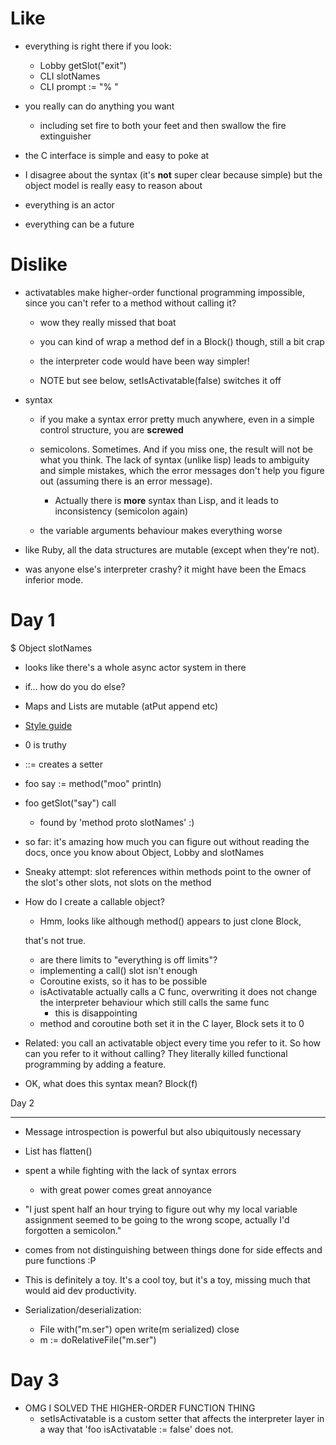 * Like

- everything is right there if you look:
  - Lobby getSlot("exit")
  - CLI slotNames
  - CLI prompt := "% "

- you really can do anything you want
  - including set fire to both your feet and then swallow the fire
    extinguisher

- the C interface is simple and easy to poke at

- I disagree about the syntax (it's *not* super clear because simple)
  but the object model is really easy to reason about

- everything is an actor
- everything can be a future

* Dislike

- activatables make higher-order functional programming impossible,
  since you can't refer to a method without calling it?
  - wow they really missed that boat
  - you can kind of wrap a method def in a Block() though, still a bit
    crap

  - the interpreter code would have been way simpler!

  - NOTE but see below, setIsActivatable(false) switches it off

- syntax

  - if you make a syntax error pretty much anywhere, even in a simple
    control structure, you are *screwed*

  - semicolons. Sometimes. And if you miss one, the result will not be
    what you think. The lack of syntax (unlike lisp) leads to ambiguity
    and simple mistakes, which the error messages don't help you figure
    out (assuming there is an error message).
    - Actually there is *more* syntax than Lisp, and it leads to
      inconsistency (semicolon again)

  - the variable arguments behaviour makes everything worse

- like Ruby, all the data structures are mutable (except when they're
  not).

- was anyone else's interpreter crashy? it might have been the Emacs
  inferior mode.

* Day 1

$ Object slotNames
  - looks like there's a whole async actor system in there

- if... how do you do else?

- Maps and Lists are mutable (atPut append etc)

- [[https://en.wikibooks.org/wiki/Io_Programming/Io_Style_Guide][Style guide]]

- 0 is truthy

- ::= creates a setter

- foo say := method("moo" println)
- foo getSlot("say") call
  - found by 'method proto slotNames' :)

- so far: it's amazing how much you can figure out without reading the
  docs, once you know about Object, Lobby and slotNames

- Sneaky attempt: slot references within methods point to the owner of
  the slot's other slots, not slots on the method

- How do I create a callable object?
  - Hmm, looks like although method() appears to just clone Block,
  that's not true.
  - are there limits to "everything is off limits"?
  - implementing a call() slot isn't enough
  - Coroutine exists, so it has to be possible
  - isActivatable actually calls a C func, overwriting it does not
    change the interpreter behaviour which still calls the same func
    - this is disappointing
  - method and coroutine both set it in the C layer, Block sets it to 0

- Related: you call an activatable object every time you refer to
  it. So how can you refer to it without calling? They literally killed
  functional programming by adding a feature.

- OK, what does this syntax mean? Block(f)


Day 2
-----

- Message introspection is powerful but also ubiquitously necessary

- List has flatten()
- spent a while fighting with the lack of syntax errors
  - with great power comes great annoyance

- "I just spent half an hour trying to figure out why my local
  variable assignment seemed to be going to the wrong scope, actually
  I'd forgotten a semicolon."

- comes from not distinguishing between things done for side effects
  and pure functions :P

- This is definitely a toy. It's a cool toy, but it's a toy, missing
  much that would aid dev productivity.

- Serialization/deserialization:

  - File with("m.ser") open write(m serialized) close
  - m := doRelativeFile("m.ser")


* Day 3

- OMG I SOLVED THE HIGHER-ORDER FUNCTION THING
  - setIsActivatable is a custom setter that affects the interpreter
    layer in a way that 'foo isActivatable := false' does not.
